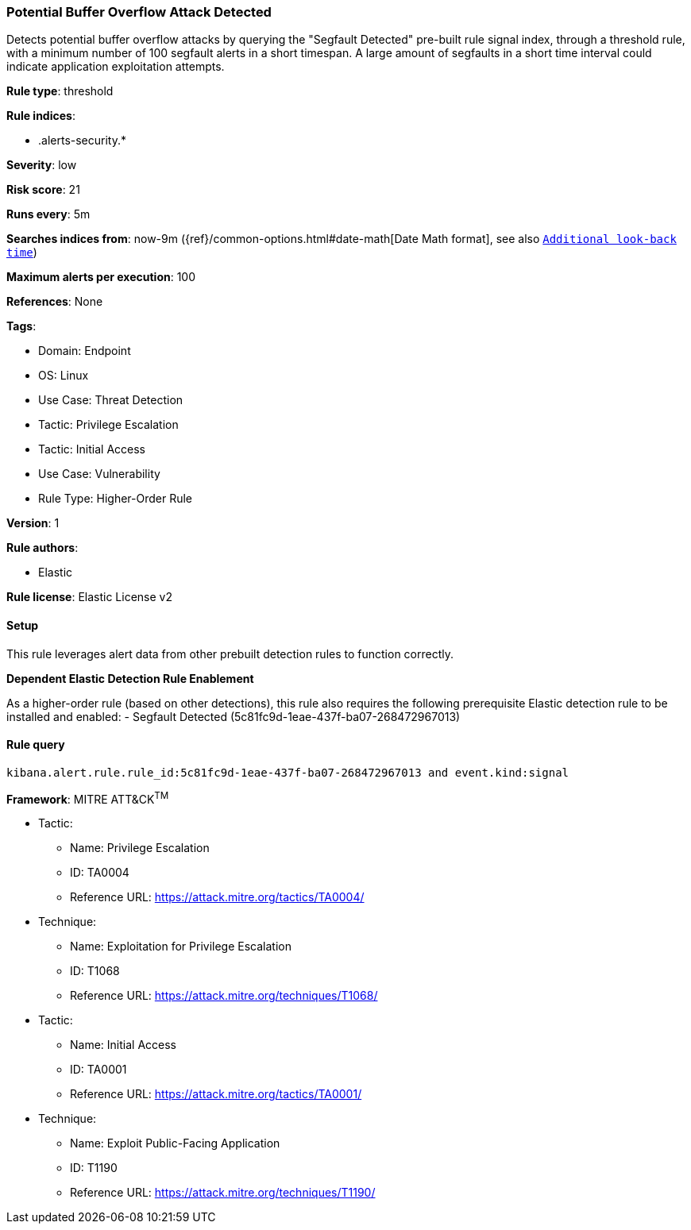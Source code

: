 [[potential-buffer-overflow-attack-detected]]
=== Potential Buffer Overflow Attack Detected

Detects potential buffer overflow attacks by querying the "Segfault Detected" pre-built rule signal index, through a threshold rule, with a minimum number of 100 segfault alerts in a short timespan. A large amount of segfaults in a short time interval could indicate application exploitation attempts.

*Rule type*: threshold

*Rule indices*: 

* .alerts-security.*

*Severity*: low

*Risk score*: 21

*Runs every*: 5m

*Searches indices from*: now-9m ({ref}/common-options.html#date-math[Date Math format], see also <<rule-schedule, `Additional look-back time`>>)

*Maximum alerts per execution*: 100

*References*: None

*Tags*: 

* Domain: Endpoint
* OS: Linux
* Use Case: Threat Detection
* Tactic: Privilege Escalation
* Tactic: Initial Access
* Use Case: Vulnerability
* Rule Type: Higher-Order Rule

*Version*: 1

*Rule authors*: 

* Elastic

*Rule license*: Elastic License v2


==== Setup



This rule leverages alert data from other prebuilt detection rules to function correctly. 



*Dependent Elastic Detection Rule Enablement*


As a higher-order rule (based on other detections), this rule also requires the following prerequisite Elastic detection rule to be installed and enabled:
- Segfault Detected (5c81fc9d-1eae-437f-ba07-268472967013)



==== Rule query


[source, js]
----------------------------------
kibana.alert.rule.rule_id:5c81fc9d-1eae-437f-ba07-268472967013 and event.kind:signal

----------------------------------

*Framework*: MITRE ATT&CK^TM^

* Tactic:
** Name: Privilege Escalation
** ID: TA0004
** Reference URL: https://attack.mitre.org/tactics/TA0004/
* Technique:
** Name: Exploitation for Privilege Escalation
** ID: T1068
** Reference URL: https://attack.mitre.org/techniques/T1068/
* Tactic:
** Name: Initial Access
** ID: TA0001
** Reference URL: https://attack.mitre.org/tactics/TA0001/
* Technique:
** Name: Exploit Public-Facing Application
** ID: T1190
** Reference URL: https://attack.mitre.org/techniques/T1190/
